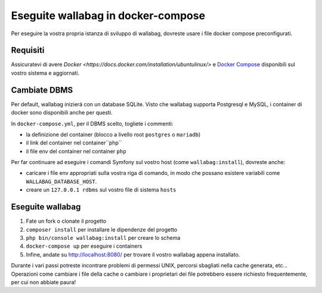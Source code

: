 Eseguite wallabag in docker-compose
===================================

Per eseguire la vostra propria istanza di sviluppo di wallabag, dovreste usare i file docker compose preconfigurati.

Requisiti
---------

Assicuratevi di avere `Docker
<https://docs.docker.com/installation/ubuntulinux/>` e  `Docker
Compose <https://docs.docker.com/compose/install/>`__  disponibili sul vostro sistema e aggiornati.

Cambiate DBMS
-------------

Per default, wallabag inizierá con un database SQLite.
Visto che wallabag supporta Postgresql e MySQL, i container di docker sono disponibili anche per questi.

In ``docker-compose.yml``, per il DBMS scelto, togliete i commenti:

- la definizione del container (blocco a livello root ``postgres`` o ``mariadb``)
- il link del container nel container``php``
- il file env del container nel container ``php``

Per far continuare ad eseguire i comandi Symfony sul vostro host (come ``wallabag:install``), dovreste anche:

- caricare i file env appropriati sulla vostra riga di comando, in modo che possano esistere variabili come ``WALLABAG_DATABASE_HOST``.
- creare un ``127.0.0.1 rdbms`` sul vostro file di sistema ``hosts``

Eseguite wallabag
-----------------

#. Fate un fork o clonate il progetto
#. ``composer install`` per installare le dipendenze del progetto
#. ``php bin/console wallabag:install`` per creare lo schema
#. ``docker-compose up`` per eseguire i containers
#. Infine, andate su http://localhost:8080/ per trovare il vostro wallabag appena installato.

Durante i vari passi potreste incontrare problemi di permessi UNIX, percorsi sbagliati nella cache generata, etc...
Operazioni come cambiare i file della cache o cambiare i proprietari dei file potrebbero essere richiesto frequentemente, per cui non abbiate paura!
